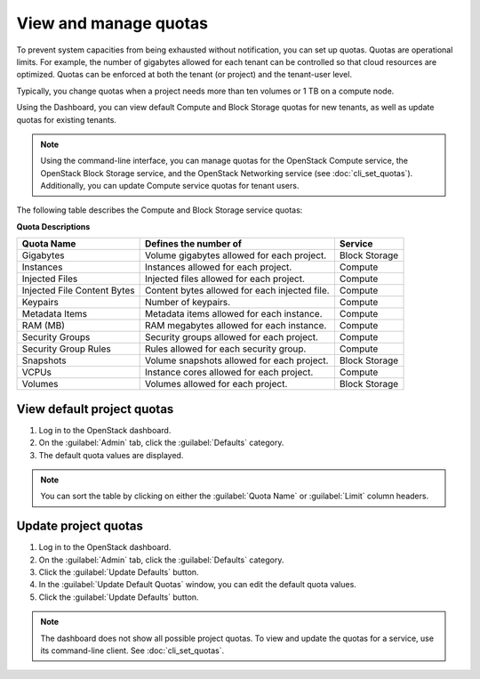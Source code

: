 .. _dashboard-set-quotas:

======================
View and manage quotas
======================

.. |nbsp| unicode:: 0xA0 .. nbsp
   :trim:

To prevent system capacities from being exhausted without notification,
you can set up quotas. Quotas are operational limits. For example, the
number of gigabytes allowed for each tenant can be controlled so that
cloud resources are optimized. Quotas can be enforced at both the tenant
(or project) and the tenant-user level.

Typically, you change quotas when a project needs more than ten
volumes or 1 |nbsp| TB on a compute node.

Using the Dashboard, you can view default Compute and Block Storage
quotas for new tenants, as well as update quotas for existing tenants.

.. note::
   Using the command-line interface, you can manage quotas for the
   OpenStack Compute service, the OpenStack Block Storage service, and
   the OpenStack Networking service (see :doc:`cli_set_quotas`).
   Additionally, you can update Compute service quotas for
   tenant users.

The following table describes the Compute and Block Storage service quotas:

.. _compute_quotas:

**Quota Descriptions**

+--------------------+------------------------------------+---------------+
|     Quota Name     |     Defines the number of          |   Service     |
+====================+====================================+===============+
| Gigabytes          | Volume gigabytes allowed for       | Block Storage |
|                    | each project.                      |               |
+--------------------+------------------------------------+---------------+
| Instances          | Instances allowed for each         | Compute       |
|                    | project.                           |               |
+--------------------+------------------------------------+---------------+
| Injected Files     | Injected files allowed for each    | Compute       |
|                    | project.                           |               |
+--------------------+------------------------------------+---------------+
| Injected File      | Content bytes allowed for each     | Compute       |
| Content Bytes      | injected file.                     |               |
+--------------------+------------------------------------+---------------+
| Keypairs           | Number of keypairs.                | Compute       |
+--------------------+------------------------------------+---------------+
| Metadata Items     | Metadata items allowed for each    | Compute       |
|                    | instance.                          |               |
+--------------------+------------------------------------+---------------+
| RAM (MB)           | RAM megabytes allowed for          | Compute       |
|                    | each instance.                     |               |
+--------------------+------------------------------------+---------------+
| Security Groups    | Security groups allowed for each   | Compute       |
|                    | project.                           |               |
+--------------------+------------------------------------+---------------+
| Security Group     | Rules allowed for each security    | Compute       |
| Rules              | group.                             |               |
+--------------------+------------------------------------+---------------+
| Snapshots          | Volume snapshots allowed for       | Block Storage |
|                    | each project.                      |               |
+--------------------+------------------------------------+---------------+
| VCPUs              | Instance cores allowed for each    | Compute       |
|                    | project.                           |               |
+--------------------+------------------------------------+---------------+
| Volumes            | Volumes allowed for each           | Block Storage |
|                    | project.                           |               |
+--------------------+------------------------------------+---------------+

.. _dashboard_view_quotas_procedure:

View default project quotas
~~~~~~~~~~~~~~~~~~~~~~~~~~~

#. Log in to the OpenStack dashboard.

#. On the :guilabel:`Admin` tab, click the
   :guilabel:`Defaults` category.

#. The default quota values are displayed.

.. note::
   You can sort the table by clicking on either the
   :guilabel:`Quota Name` or :guilabel:`Limit` column headers.

.. _dashboard_update_project_quotas:

Update project quotas
~~~~~~~~~~~~~~~~~~~~~

#. Log in to the OpenStack dashboard.

#. On the :guilabel:`Admin` tab, click the
   :guilabel:`Defaults` category.

#. Click the :guilabel:`Update Defaults` button.

#. In the :guilabel:`Update Default Quotas` window,
   you can edit the default quota values.

#. Click the :guilabel:`Update Defaults` button.

.. note::
   The dashboard does not show all possible project quotas.
   To view and update the quotas for a service, use its
   command-line client. See :doc:`cli_set_quotas`.
